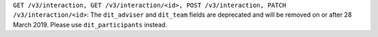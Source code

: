 ``GET /v3/interaction, GET /v3/interaction/<id>, POST /v3/interaction, PATCH /v3/interaction/<id>``: The
``dit_adviser`` and ``dit_team`` fields are deprecated and will be removed on or after 28 March 2019. Please
use ``dit_participants`` instead.
